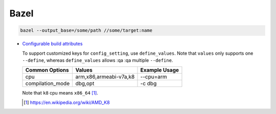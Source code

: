 
Bazel
=====

.. code-block::

  bazel --output_base=/some/path //some/target:name


- `Configurable build attributes <https://docs.bazel.build/versions/master/configurable-attributes.html>`_

  To support customized keys for ``config_setting``, use ``define_values``. Note
  that ``values`` only supports one ``--define``, whereas ``define_values`` allows
  :qa
  :qa
  multiple ``--define``.

  +------------------+----------------------------------+---------------+
  | Common Options   | Values                           | Example Usage |
  +==================+==================================+===============+
  | cpu              | arm,x86,armeabi-v7a,k8           | --cpu=arm     |
  +------------------+----------------------------------+---------------+
  | compilation_mode | dbg,opt                          | -c dbg        |
  +------------------+----------------------------------+---------------+

  Note that ``k8`` cpu means ``x86_64`` [1]_.

  .. [1] https://en.wikipedia.org/wiki/AMD_K8


